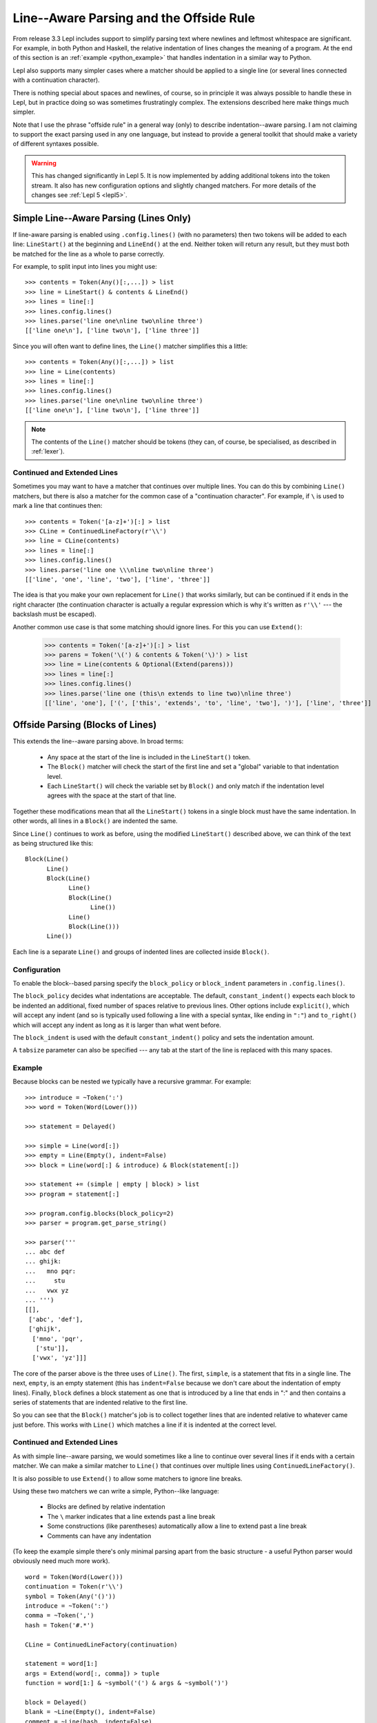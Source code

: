 
.. index:: offside rule, whitespace sensitive parsing
.. _offside:

Line--Aware Parsing and the Offside Rule
========================================

From release 3.3 Lepl includes support to simplify parsing text where newlines
and leftmost whitespace are significant.  For example, in both Python and
Haskell, the relative indentation of lines changes the meaning of a program.
At the end of this section is an :ref:`example <python_example>` that handles
indentation in a similar way to Python.

Lepl also supports many simpler cases where a matcher should be applied to a
single line (or several lines connected with a continuation character).

There is nothing special about spaces and newlines, of course, so in principle
it was always possible to handle these in Lepl, but in practice doing so was
sometimes frustratingly complex.  The extensions described here make things
much simpler.

Note that I use the phrase "offside rule" in a general way (only) to describe
indentation--aware parsing.  I am not claiming to support the exact parsing
used in any one language, but instead to provide a general toolkit that should
make a variety of different syntaxes possible.

.. warning::

   This has changed significantly in Lepl 5.  It is now implemented by adding
   additional tokens into the token stream.  It also has new configuration
   options and slightly changed matchers.  For more details of the changes see
   :ref:`Lepl 5 <lepl5>`.

.. index:: lines(), LineStart(), LineEnd(), Line()

Simple Line--Aware Parsing (Lines Only)
---------------------------------------

If line-aware parsing is enabled using ``.config.lines()`` (with no
parameters) then two tokens will be added to each line: ``LineStart()`` at the
beginning and ``LineEnd()`` at the end.  Neither token will return any result,
but they must both be matched for the line as a whole to parse correctly.

For example, to split input into lines you might use::

  >>> contents = Token(Any()[:,...]) > list
  >>> line = LineStart() & contents & LineEnd()
  >>> lines = line[:]
  >>> lines.config.lines()
  >>> lines.parse('line one\nline two\nline three')
  [['line one\n'], ['line two\n'], ['line three']]

Since you will often want to define lines, the ``Line()`` matcher simplifies
this a little::

  >>> contents = Token(Any()[:,...]) > list
  >>> line = Line(contents)
  >>> lines = line[:]
  >>> lines.config.lines()
  >>> lines.parse('line one\nline two\nline three')
  [['line one\n'], ['line two\n'], ['line three']]

.. note::

   The contents of the ``Line()`` matcher should be tokens (they can, of
   course, be specialised, as described in :ref:`lexer`).

.. index:: ContinuedLineFactory(), Extend()

Continued and Extended Lines
~~~~~~~~~~~~~~~~~~~~~~~~~~~~

Sometimes you may want to have a matcher that continues over multiple lines.
You can do this by combining ``Line()`` matchers, but there is also a matcher
for the common case of a "continuation character".  For example, if ``\`` is
used to mark a line that continues then::

  >>> contents = Token('[a-z]+')[:] > list
  >>> CLine = ContinuedLineFactory(r'\\')
  >>> line = CLine(contents)
  >>> lines = line[:]
  >>> lines.config.lines()
  >>> lines.parse('line one \\\nline two\nline three')
  [['line', 'one', 'line', 'two'], ['line', 'three']]

The idea is that you make your own replacement for ``Line()`` that works
similarly, but can be continued if it ends in the right character (the
continuation character is actually a regular expression which is why it's
written as ``r'\\'`` --- the backslash must be escaped).

Another common use case is that some matching should ignore lines.  For this
you can use ``Extend()``:

  >>> contents = Token('[a-z]+')[:] > list
  >>> parens = Token('\(') & contents & Token('\)') > list
  >>> line = Line(contents & Optional(Extend(parens)))
  >>> lines = line[:]
  >>> lines.config.lines()
  >>> lines.parse('line one (this\n extends to line two)\nline three')
  [['line', 'one'], ['(', ['this', 'extends', 'to', 'line', 'two'], ')'], ['line', 'three']]

.. _blocks:
.. index:: Block(),

Offside Parsing (Blocks of Lines)
---------------------------------

This extends the line--aware parsing above.  In broad terms:

 * Any space at the start of the line is included in the ``LineStart()``
   token.

 * The ``Block()`` matcher will check the start of the first line and set a
   "global" variable to that indentation level.

 * Each ``LineStart()`` will check the variable set by ``Block()`` and only
   match if the indentation level agrees with the space at the start of that
   line.

Together these modifications mean that all the ``LineStart()`` tokens in a
single block must have the same indentation.  In other words, all lines in
a ``Block()`` are indented the same.

Since ``Line()`` continues to work as before, using the modified
``LineStart()`` described above, we can think of the text as being structured
like this::

  Block(Line()
	Line()
	Block(Line()
	      Line()
	      Block(Line()
		    Line())
	      Line()
	      Block(Line()))
	Line())

Each line is a separate ``Line()`` and groups of indented lines are collected
inside ``Block()``.

Configuration
~~~~~~~~~~~~~

To enable the block--based parsing specify the ``block_policy`` or
``block_indent`` parameters in ``.config.lines()``.

The ``block_policy`` decides what indentations are acceptable.  The default,
``constant_indent()`` expects each block to be indented an additional, fixed
number of spaces relative to previous lines.  Other options include
``explicit()``, which will accept any indent (and so is typically used
following a line with a special syntax, like ending in ``":"``) and
``to_right()`` which will accept any indent as long as it is larger than what
went before.

The ``block_indent`` is used with the default ``constant_indent()`` policy and
sets the indentation amount.

A ``tabsize`` parameter can also be specified --- any tab at the start of the
line is replaced with this many spaces.

Example
~~~~~~~

Because blocks can be nested we typically have a recursive grammar.  For
example::

  >>> introduce = ~Token(':')
  >>> word = Token(Word(Lower()))

  >>> statement = Delayed()

  >>> simple = Line(word[:])
  >>> empty = Line(Empty(), indent=False)
  >>> block = Line(word[:] & introduce) & Block(statement[:])

  >>> statement += (simple | empty | block) > list
  >>> program = statement[:]

  >>> program.config.blocks(block_policy=2)
  >>> parser = program.get_parse_string()

  >>> parser('''
  ... abc def
  ... ghijk:
  ...   mno pqr:
  ...     stu
  ...   vwx yz
  ... ''')
  [[], 
   ['abc', 'def'], 
   ['ghijk', 
    ['mno', 'pqr', 
     ['stu']], 
    ['vwx', 'yz']]]

The core of the parser above is the three uses of ``Line()``.  The first,
``simple``, is a statement that fits in a single line.  The next, ``empty``,
is an empty statement (this has ``indent=False`` because we don't care about
the indentation of empty lines).  Finally, ``block`` defines a block statement
as one that is introduced by a line that ends in ":" and then contains a
series of statements that are indented relative to the first line.

So you can see that the ``Block()`` matcher's job is to collect
together lines that are indented relative to whatever came just before.  This
works with ``Line()`` which matches a line if it is indented at the correct
level.

.. _python_example:  

Continued and Extended Lines
~~~~~~~~~~~~~~~~~~~~~~~~~~~~

As with simple line--aware parsing, we would sometimes like a line to continue
over several lines if it ends with a certain matcher.  We can make a similar
matcher to ``Line()`` that
continues over multiple lines using ``ContinuedLineFactory()``.

It is also possible to use ``Extend()`` to allow some matchers to ignore line
breaks.

Using these two matchers we can write a simple, Python--like language:

  * Blocks are defined by relative indentation
  * The ``\`` marker indicates that a line extends past a line break
  * Some constructions (like parentheses) automatically allow a line
    to extend past a line break
  * Comments can have any indentation
  
(To keep the example simple there's only minimal parsing apart from the
basic structure - a useful Python parser would obviously need much more work).

::

    word = Token(Word(Lower()))
    continuation = Token(r'\\')
    symbol = Token(Any('()'))
    introduce = ~Token(':')
    comma = ~Token(',')
    hash = Token('#.*')

    CLine = ContinuedLineFactory(continuation)

    statement = word[1:]
    args = Extend(word[:, comma]) > tuple
    function = word[1:] & ~symbol('(') & args & ~symbol(')')

    block = Delayed()
    blank = ~Line(Empty(), indent=False)
    comment = ~Line(hash, indent=False)
    line = Or((CLine(statement) | block) > list,
	      blank,
	      comment)
    block += Line((function | statement) & introduce) & Block(line[1:])

    program = (line[:] & Eos())
    program.config.lines(block_policy=explicit)
    parser = program.get_parse_string()
  
When applied to input like::

    # this is a grammar with a similar
    # line structure to python

    if something:
      then we indent
    else:
        something else
        # note a different indent size here

    def function(a, b, c):
      we can nest blocks:
        like this
      and we can also \
        have explicit continuations \
        with \
    any \
           indentation

    same for (argument,
                        lists):
      which do not need the
      continuation marker
      # and we can have blank lines inside a block:

      like this
        # along with strangely placed comments
      but still keep blocks tied together

The following structure is generated::

    [
      ['if', 'something', 
        ['then', 'we', 'indent']
      ],
      ['else', 
        ['something', 'else'], 
      ],
      ['def', 'function', ('a', 'b', 'c'), 
        ['we', 'can', 'nest', 'blocks', 
          ['like', 'this']
        ], 
        ['and', 'we', 'can', 'also', 'have', 'explicit', 'continuations', 
         'with', 'any', 'indentation'], 
      ], 
      ['same', 'for', ('argument', 'lists'), 
        ['which', 'do', 'not', 'need', 'the'], 
        ['continuation', 'marker'], 
        ['like', 'this'], 
        ['but', 'still', 'keep', 'blocks', 'tied', 'together']
      ]
    ]

The important thing to notice here is that the nesting of lists in the final
result matches the indentation of the original source.

